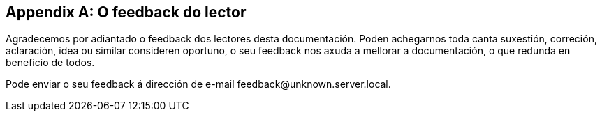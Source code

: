 [appendix]
== O feedback do lector

Agradecemos por adiantado o feedback dos lectores desta documentación.
Poden achegarnos toda canta suxestión, correción, aclaración, idea ou similar consideren oportuno,
o seu feedback nos axuda a mellorar a documentación, o que redunda en beneficio de todos.

Pode enviar o seu feedback á dirección de e-mail \feedback@unknown.server.local.
